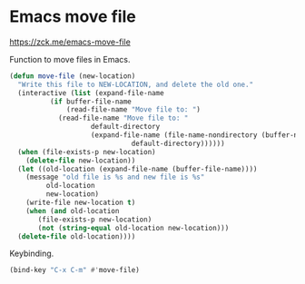 * Emacs move file
https://zck.me/emacs-move-file

Function to move files in Emacs.
#+begin_src emacs-lisp
  (defun move-file (new-location)
    "Write this file to NEW-LOCATION, and delete the old one."
    (interactive (list (expand-file-name
			(if buffer-file-name
			    (read-file-name "Move file to: ")
			  (read-file-name "Move file to: "
					  default-directory
					  (expand-file-name (file-name-nondirectory (buffer-name))
							    default-directory))))))
    (when (file-exists-p new-location)
      (delete-file new-location))
    (let ((old-location (expand-file-name (buffer-file-name))))
      (message "old file is %s and new file is %s"
	       old-location
	       new-location)
      (write-file new-location t)
      (when (and old-location
		 (file-exists-p new-location)
		 (not (string-equal old-location new-location)))
	(delete-file old-location))))
#+end_src

Keybinding.
#+begin_src emacs-lisp
  (bind-key "C-x C-m" #'move-file)
#+end_src

